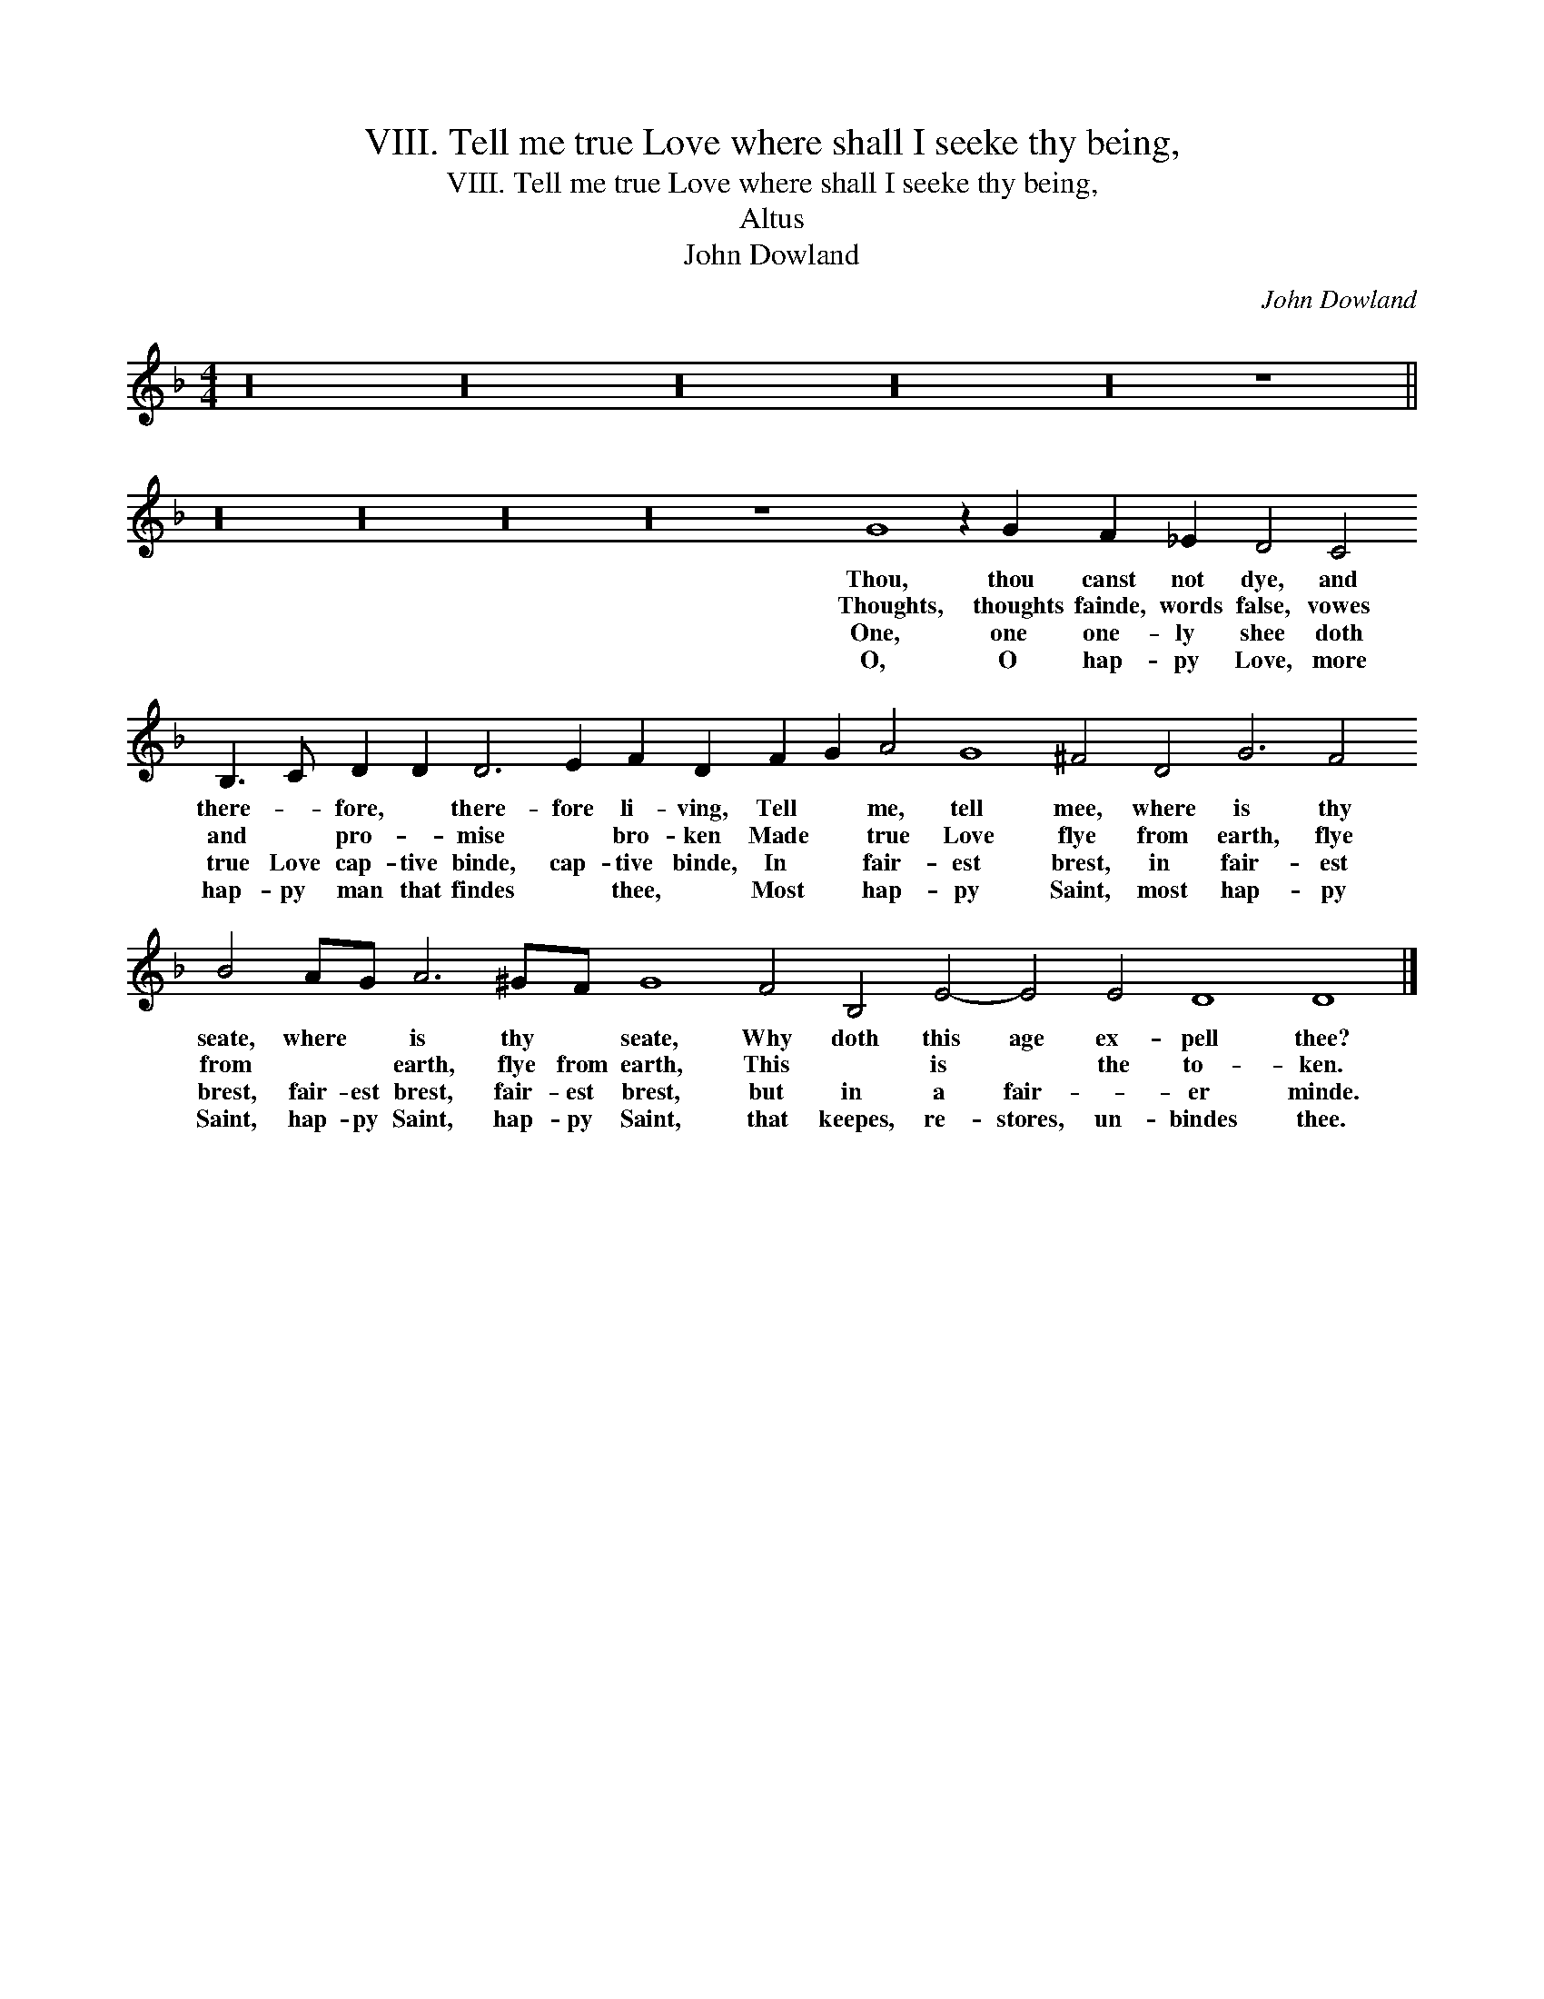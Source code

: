 X:1
T:VIII. Tell me true Love where shall I seeke thy being,
T:VIII. Tell me true Love where shall I seeke thy being,
T:Altus
T:John Dowland
C:John Dowland
L:1/8
M:4/4
K:F
V:1 treble 
V:1
 z32 z32 z32 z32 z32 z8 || %1
w: |
w: |
w: |
w: |
 z32 z32 z32 z32 z8 G8 z2 G2 F2 _E2 D4 C4 B,3 C D2 D2 D6 E2 F2 D2 F2 G2 A4 G8 ^F4 D4 G6 F4 B4 AG A6 ^GF G8 F4 B,4 E4- E4 E4 D8 D8 |] %2
w: Thou, thou canst not dye, and there- * fore, * there- fore li- ving, Tell * me, tell mee, where is thy seate, where * is thy * seate, Why doth this age ex- pell thee?|
w: Thoughts, thoughts fainde, words false, vowes and * pro- * mise * bro- ken Made * true Love flye from earth, flye from * * earth, flye from earth, This * is * the to- ken.|
w: One, one one- ly shee doth true Love cap- tive binde, cap- tive binde, In * fair- est brest, in fair- est brest, fair- est brest, fair- est brest, but in a fair- * er minde.|
w: O, O hap- py Love, more hap- py man that findes * thee, * Most * hap- py Saint, most hap- py Saint, hap- py Saint, hap- py Saint, that keepes, re- stores, un- bindes thee.|

